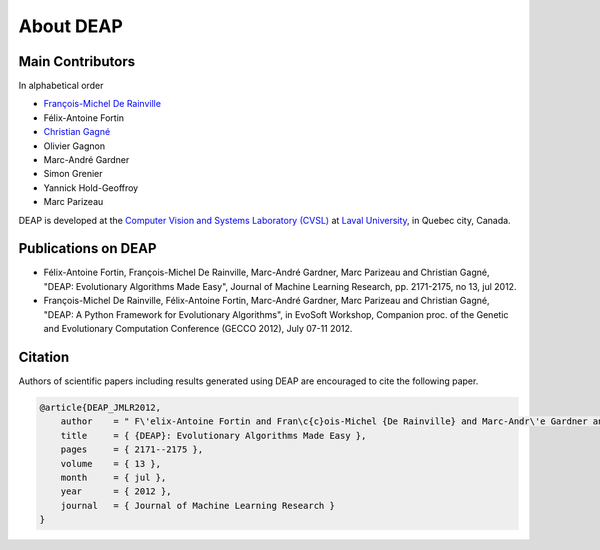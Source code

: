 About DEAP
==========

Main Contributors
-----------------

In alphabetical order

- `François-Michel De Rainville <https://vision.gel.ulaval.ca/~fmdrainville>`_
- Félix-Antoine Fortin
- `Christian Gagné <https://vision.gel.ulaval.ca/~cgagne>`_
- Olivier Gagnon
- Marc-André Gardner
- Simon Grenier
- Yannick Hold-Geoffroy
- Marc Parizeau

DEAP is developed at the `Computer Vision and Systems Laboratory (CVSL) <https://vision.gel.ulaval.ca/>`_ at `Laval University <http://www.ulaval.ca>`_, in Quebec city, Canada.


Publications on DEAP
--------------------

- Félix-Antoine Fortin, François-Michel De Rainville, Marc-André Gardner, Marc Parizeau and Christian Gagné, "DEAP: Evolutionary Algorithms Made Easy", Journal of Machine Learning Research, pp. 2171-2175, no 13, jul 2012.
- François-Michel De Rainville, Félix-Antoine Fortin, Marc-André Gardner, Marc Parizeau and Christian Gagné, "DEAP: A Python Framework for Evolutionary Algorithms", in EvoSoft Workshop, Companion proc. of the Genetic and Evolutionary Computation Conference (GECCO 2012), July 07-11 2012.


Citation
--------

Authors of scientific papers including results generated using DEAP are
encouraged to cite the following paper.

.. code-block:: latex

     @article{DEAP_JMLR2012, 
         author    = " F\'elix-Antoine Fortin and Fran\c{c}ois-Michel {De Rainville} and Marc-Andr\'e Gardner and Marc Parizeau and Christian Gagn\'e ",
         title     = { {DEAP}: Evolutionary Algorithms Made Easy },
         pages     = { 2171--2175 },
         volume    = { 13 },
         month     = { jul },
         year      = { 2012 },
         journal   = { Journal of Machine Learning Research }
     }

